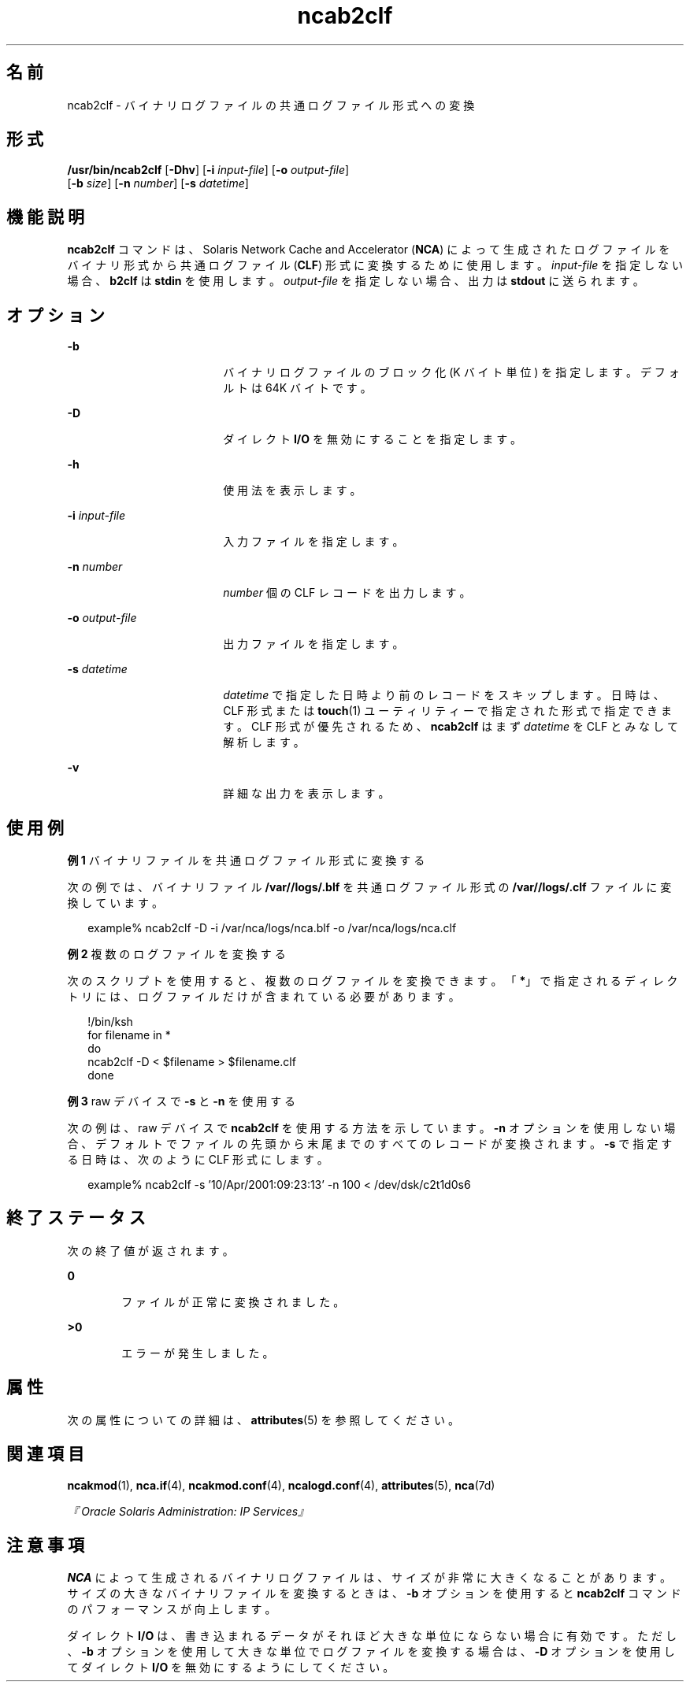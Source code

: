 '\" te
.\" Copyright (c) 2001, 2011, Oracle and/or its affiliates. All rights reserved.
.TH ncab2clf 1 "2011 年 2 月 11 日" "SunOS 5.11" "ユーザーコマンド"
.SH 名前
ncab2clf \- バイナリログファイルの共通ログファイル形式への変換
.SH 形式
.LP
.nf
\fB/usr/bin/ncab2clf\fR [\fB-Dhv\fR] [\fB-i\fR \fIinput-file\fR] [\fB-o\fR \fIoutput-file\fR] 
     [\fB-b\fR \fIsize\fR] [\fB-n\fR \fInumber\fR] [\fB-s\fR \fIdatetime\fR]
.fi

.SH 機能説明
.sp
.LP
\fBncab2clf\fR コマンドは、Solaris Network Cache and Accelerator (\fBNCA\fR) によって生成されたログファイルをバイナリ形式から共通ログファイル (\fBCLF\fR) 形式に変換するために使用します。\fIinput-file\fR を指定しない場合、\fBb2clf\fR は \fBstdin\fR を使用します。\fIoutput-file\fR を指定しない場合、出力は \fBstdout\fR に送られます。 
.SH オプション
.sp
.ne 2
.mk
.na
\fB\fB-b\fR\fR
.ad
.RS 18n
.rt  
バイナリログファイルのブロック化 (K バイト単位) を指定します。デフォルトは 64K バイトです。
.RE

.sp
.ne 2
.mk
.na
\fB\fB-D\fR\fR
.ad
.RS 18n
.rt  
ダイレクト \fBI/O\fR を無効にすることを指定します。
.RE

.sp
.ne 2
.mk
.na
\fB\fB-h\fR\fR
.ad
.RS 18n
.rt  
使用法を表示します。
.RE

.sp
.ne 2
.mk
.na
\fB\fB-i\fR \fIinput-file\fR\fR
.ad
.RS 18n
.rt  
入力ファイルを指定します。
.RE

.sp
.ne 2
.mk
.na
\fB\fB-n\fR \fInumber\fR\fR
.ad
.RS 18n
.rt  
\fInumber\fR 個の CLF レコードを出力します。
.RE

.sp
.ne 2
.mk
.na
\fB\fB-o\fR \fIoutput-file\fR\fR
.ad
.RS 18n
.rt  
出力ファイルを指定します。
.RE

.sp
.ne 2
.mk
.na
\fB\fB-s\fR \fIdatetime\fR\fR
.ad
.RS 18n
.rt  
\fIdatetime\fR で指定した日時より前のレコードをスキップします。日時は、CLF 形式または \fBtouch\fR(1) ユーティリティーで指定された形式で指定できます。CLF 形式が優先されるため、\fBncab2clf\fR はまず \fIdatetime\fR を CLF とみなして解析します。
.RE

.sp
.ne 2
.mk
.na
\fB\fB-v\fR\fR
.ad
.RS 18n
.rt  
詳細な出力を表示します。
.RE

.SH 使用例
.LP
\fB例 1 \fRバイナリファイルを共通ログファイル形式に変換する
.sp
.LP
次の例では、バイナリファイル \fB/var//logs/.blf\fR を共通ログファイル形式の \fB/var//logs/.clf\fR ファイルに変換しています。

.sp
.in +2
.nf
example% ncab2clf -D -i /var/nca/logs/nca.blf -o /var/nca/logs/nca.clf
.fi
.in -2
.sp

.LP
\fB例 2 \fR複数のログファイルを変換する
.sp
.LP
次のスクリプトを使用すると、複数のログファイルを変換できます。「\fB*\fR」で指定されるディレクトリには、ログファイルだけが含まれている必要があります。 

.sp
.in +2
.nf
!/bin/ksh
for filename in *
do
    ncab2clf -D < $filename > $filename.clf
done
.fi
.in -2

.LP
\fB例 3 \fRraw デバイスで \fB-s\fR と \fB-n\fR を使用する
.sp
.LP
次の例は、raw デバイスで \fBncab2clf\fR を使用する方法を示しています。\fB-n\fR オプションを使用しない場合、デフォルトでファイルの先頭から末尾までのすべてのレコードが変換されます。\fB-s\fR で指定する日時は、次のように CLF 形式にします。

.sp
.in +2
.nf
example% ncab2clf -s '10/Apr/2001:09:23:13' -n 100 < /dev/dsk/c2t1d0s6
.fi
.in -2
.sp

.SH 終了ステータス
.sp
.LP
次の終了値が返されます。
.sp
.ne 2
.mk
.na
\fB\fB0\fR\fR
.ad
.RS 6n
.rt  
ファイルが正常に変換されました。
.RE

.sp
.ne 2
.mk
.na
\fB>\fB0\fR\fR
.ad
.RS 6n
.rt  
エラーが発生しました。
.RE

.SH 属性
.sp
.LP
次の属性についての詳細は、\fBattributes\fR(5) を参照してください。
.sp

.sp
.TS
tab() box;
cw(2.75i) |cw(2.75i) 
lw(2.75i) |lw(2.75i) 
.
属性タイプ属性値
_
使用条件system/network/http-cache-accelerator
_
インタフェースの安定性確実
.TE

.SH 関連項目
.sp
.LP
\fBncakmod\fR(1), \fBnca.if\fR(4), \fBncakmod.conf\fR(4), \fBncalogd.conf\fR(4), \fBattributes\fR(5), \fBnca\fR(7d)
.sp
.LP
\fI『Oracle Solaris Administration: IP Services』\fR
.SH 注意事項
.sp
.LP
\fBNCA\fR によって生成されるバイナリログファイルは、サイズが非常に大きくなることがあります。サイズの大きなバイナリファイルを変換するときは、\fB-b\fR オプションを使用すると \fBncab2clf\fR コマンドのパフォーマンスが向上します。
.sp
.LP
ダイレクト \fBI/O\fR は、書き込まれるデータがそれほど大きな単位にならない場合に有効です。ただし、\fB-b\fR オプションを使用して大きな単位でログファイルを変換する場合は、\fB-D\fR オプションを使用してダイレクト \fBI/O\fR を無効にするようにしてください。 

